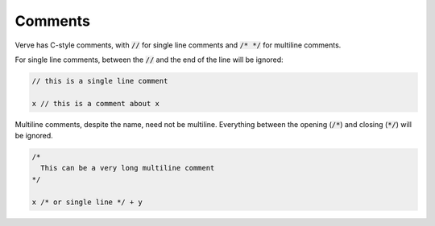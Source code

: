 Comments
========

Verve has C-style comments, with :code:`//` for single line comments and :code:`/* */` for multiline comments.

For single line comments, between the :code:`//` and the end of the line will be ignored:

.. code-block:: rust

  // this is a single line comment

  x // this is a comment about x

Multiline comments, despite the name, need not be multiline. Everything between the opening (:code:`/*`) and closing (:code:`*/`) will be ignored.

.. code-block:: c

  /*
    This can be a very long multiline comment
  */

  x /* or single line */ + y
